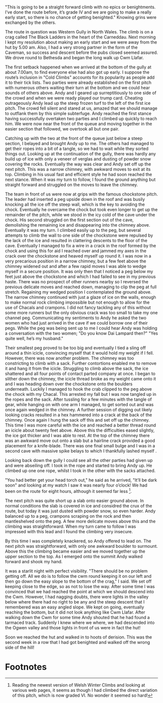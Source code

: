 #+BEGIN_COMMENT
.. title: Western Gully Black Ladders
.. slug: 1985-01-01_western_gully_black_ladders
.. date: 1985-01-01 17:44:18 UTC
.. tags:
.. category: mountaineering, winterclimbing
.. link:
.. description:
.. type: text
#+END_COMMENT
"This is going to be a straight forward climb with no epics
or benightments. I’ve done the route before, it’s grade IV and we
are going to make a really early start, so there is no chance of
getting benighted." Knowing grins were exchanged by the others.

The route in question was Western Gully in North Wales. The
climb is on a crag called The Black Ladders in the heart of the
Carneddau. Next morning I kept my resolution about making an
early start and we were away from the hut by 5.00 am. Also, I had
a very strong partner in the form of the Caveman, so success and
descent before the pubs closed seemed assured. We drove round to
Bethesda and began the long walk up Cwm Llafar.

The first setback happened when we arrived at the bottom of
the gully at about 7.00am, to find everyone else had also got up
early. I suppose the route’s inclusion in "Cold Climbs" accounts
for its popularity as people add it to their tick lists. Two
parties were already established on the first pitch with numerous
others waiting their turn at the bottom and we could hear sounds
of others above. Andy and I geared up surreptitiously to one side
of the crowd and when we were ready played our trump card.
Cheating outrageously Andy lead up the steep frozen turf to the
left of the first ice pitch. The crowd fell silent and stared at
us, amazed that we should manage to outflank them by this simple
subterfuge. Andy reached the first stance having successfully
overtaken two parties and I climbed up quickly to reach him. We
were now near the front of the queue and moving together in the
easier section that followed, we overtook all but one pair.

Catching up with the two at the front of the queue just
below a steep section, I belayed and brought Andy up to me. The
others had managed to get their ropes into a bit of a tangle, so
we had to wait while they sorted things out. Looking up at the
continuation of the gully, there was hardly any build up of ice
with only a veneer of verglas and dusting of powder snow
covering the rocks. Eventually the way was clear and Andy set off
up the next pitch. This was a narrow chimney, with awkward moves
to exit at its top. Climbing in his usual fast and efficient
style he had soon reached the next stance. When it was my turn to
follow, I found the ground anything but straight forward and
struggled on the moves to leave the chimney.

The team in front of us were now at grips with the famous chockstone
pitch. The leader had inserted a peg upside down in the roof and was
busily knocking all the ice off the steep wall, which is the key to
avoiding the chock. Eventually he overcame the chock but took even
longer to get up the remainder of the pitch, while we stood in the icy
cold of the cave under the chock.  His second struggled on the first
section out of the cave, demolishing the remaining ice and
disappearing into the chimney above. Eventually it was my turn. I
climbed easily up to the peg, but several attempts to climb the wall
to one side of the chockstone were repulsed by the lack of the ice and
resulted in clattering descents to the floor of the cave. Eventually I
managed to fix a wire in a crack in the roof formed by the chock and
using this for aid I reached over and jammed my axes in the crack over
the chockstone and heaved myself up round it. I was now in a very
precarious position in a narrow chimney, but a few feet above the
chimney widened out and after a few rapid moves I was able to wedge
myself in a secure position. It was only then that I noticed a peg
below my feet just above the chockstone and which I had failed to see
in my previous haste. There was no prospect of other runners nearby so
I reversed the previous delicate moves and reached down, managing to
clip the peg at full stretch. Regaining my wedged position I
contemplated the ground above. The narrow chimney continued with just
a glaze of ice on the walls, enough to make normal rock climbing
impossible but not enough to allow for the use of Chacals and
crampons. I did not fancy tackling any of this without some more
runners but the only obvious crack was too small to take my one
channel peg.  Communicating my sentiments to Andy he asked the two
women who had just arrived in the cave if we could borrow one of their
pegs. While the peg was being sent up to me I could hear Andy was
holding a conversation with the two women; "Do you know Dai Lampard
then?"  "Yes quite well, he’s my husband."

Their smallest peg proved to be too big and eventually I tied a sling
off around a thin icicle, convincing myself that it would hold my
weight if I fell. However, there was now another problem.  The chimney
was too constricting to climb with a sack. Further contortions enabled
me to remove it and hang it from the icicle.  Struggling to climb
above the sack, the ice shattered and all four points of contact
parted company at once. I began to slither down the chimney, the
icicle thread broke as my weight came onto it and I was heading down
over the chockstone onto the boulders underneath. Luckily I managed to
hook the crab clipped to the peg above the chock with my Chacal. This
arrested my fall but I was now tangled up in the ropes and the
sack. After tussling for a few minutes with the tangle of gear, while
hanging on with one arm I managed, to get sorted out and was once
again wedged in the chimney. A further session of digging out likely
looking cracks resulted in a hex hammered into a crack at the back of
the chimney. Once again I hung the sack off this and set off up the
chimney. This time I was more careful with the ice and reached a
better thread round an icicle about twenty feet above.  Above this the
difficulties eased slightly, the ice got thicker and I was able to
rest. At the top of the chimney there was an awkward move out onto a
slab but a hairline crack provided a good placement for a
knife-blade. There was one final small bulge and I was in a second
cave with massive spike belays to which I thankfully lashed myself .

Looking back down the gully I could see all the other parties had
given up and were abseiling off. I took in the rope and started to
bring Andy up. He climbed up one one rope, whilst I took in the other
with the sacks attached.

"You had better get your head torch out," he said as he arrived,
"It’ll be dark soon" and looking at my watch I saw it was nearly
four o’clock! We had been on the route for eight hours, although
it seemed far less [fn:1].

The next pitch was quite short up a slab onto easier ground above. In
normal conditions the slab is covered in ice and considred the crux of
the route, but today it was just dusted with powder snow, so even
harder. Andy balanced up to a peg, crampons scraping on the rock and
then mantleshelved onto the peg. A few more delicate moves above this
and the climbing was straightforward. When my turn came to follow I
was impressed with this lead and I found the climbing very insecure.

By this time I was completely knackered, so Andy offered to lead
on. The next pitch was straightforward, with only one awkward
boulder to surmount. Above this the climbing became easier and we
moved together up the upper section to the top. As I emerged onto
the summit Andy walked forward and shook my hand.

It was a starlit night with perfect visibility. "There should be
no problem getting off. All we do is to follow the cwm round
keeping it on our left and then go down the easy slope to the
bottom of the crag," I said. We set off keeping close to the edge,
so as not to lose the way. After some time I was convinced that
we had reached the point at which we should descend into the Cwm.
However, I had nagging doubts, there were lights in the valley
below where there had no right to be any and the steep descent
that I remembered was an easy angled slope. We kept on going,
eventually reaching the bottom, but it did not look anything like
Cwm Llafar. After walking down the Cwm for some time Andy shouted
that he had found a tarmaced track. Suddenly I knew where we
where, we had descended into the Ogwen valley and those lights in
front of us were in fact the hut!

Soon we reached the hut and walked in to hoots of derision. This
was the second week in a row that I had got benighted and walked
off the wrong side of the hill!



* Footnotes

[fn:1] Reading the newest version of Welsh Winter Climbs and looking
at various web pages, it seems as though I had climbed the direct
variation of this pitch, which is now graded VI. No wonder it seemed
so hard!
